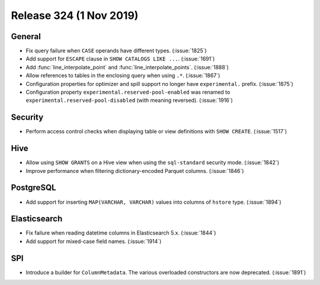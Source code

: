 ========================
Release 324 (1 Nov 2019)
========================


General
-------

* Fix query failure when ``CASE`` operands have different types. (:issue:`1825`)
* Add support for ``ESCAPE`` clause in ``SHOW CATALOGS LIKE ...``. (:issue:`1691`)
* Add :func:`line_interpolate_point` and :func:`line_interpolate_points`. (:issue:`1888`)
* Allow references to tables in the enclosing query when using ``.*``. (:issue:`1867`)
* Configuration properties for optimizer and spill support no longer
  have ``experimental.`` prefix. (:issue:`1875`)
* Configuration property ``experimental.reserved-pool-enabled`` was renamed to
  ``experimental.reserved-pool-disabled`` (with meaning reversed). (:issue:`1916`)

Security
--------

* Perform access control checks when displaying table or view definitions
  with ``SHOW CREATE``. (:issue:`1517`)

Hive
----

* Allow using ``SHOW GRANTS`` on a Hive view when using the ``sql-standard``
  security mode. (:issue:`1842`)
* Improve performance when filtering dictionary-encoded Parquet columns. (:issue:`1846`)

PostgreSQL
----------

* Add support for inserting ``MAP(VARCHAR, VARCHAR)`` values into columns of
  ``hstore`` type. (:issue:`1894`)

Elasticsearch
-------------

* Fix failure when reading datetime columns in Elasticsearch 5.x. (:issue:`1844`)
* Add support for mixed-case field names. (:issue:`1914`)

SPI
---

* Introduce a builder for ``ColumnMetadata``. The various overloaded constructors
  are now deprecated. (:issue:`1891`)
